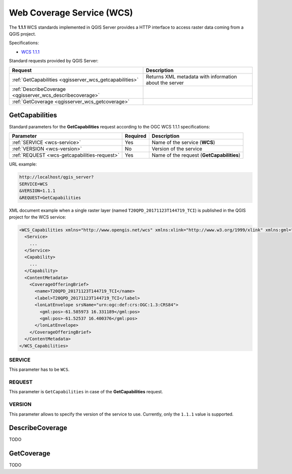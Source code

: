 Web Coverage Service (WCS)
==========================

The **1.1.1** WCS standards implemented in QGIS Server provides a HTTP
interface to access raster data coming from a QGIS project.

Specifications:

- `WCS 1.1.1 <http://docs.opengeospatial.org/is/09-146r8/09-146r8.html>`_

Standard requests provided by QGIS Server:

.. csv-table::
   :header: "Request", "Description"
   :widths: auto

   ":ref:`GetCapabilities <qgisserver_wcs_getcapabilities>`", "Returns XML metadata with information about the server"
   ":ref:`DescribeCoverage <qgisserver_wcs_describecoverage>`", ""
   ":ref:`GetCoverage <qgisserver_wcs_getcoverage>`", ""


.. _`qgisserver_wcs_getcapabilities`:

GetCapabilities
---------------

Standard parameters for the **GetCapabilities** request according to the OGC
WCS 1.1.1 specifications:

.. csv-table::
   :header: "Parameter", "Required", "Description"
   :widths: auto

   ":ref:`SERVICE <wcs-service>`", "Yes", "Name of the service (**WCS**)"
   ":ref:`VERSION <wcs-version>`", "No", "Version of the service"
   ":ref:`REQUEST <wcs-getcapabilities-request>`", "Yes", "Name of the request (**GetCapabilities**)"

URL example:

.. code-block:: bash

  http://localhost/qgis_server?
  SERVICE=WCS
  &VERSION=1.1.1
  &REQUEST=GetCapabilities

XML document example when a single raster layer (named
``T20QPD_20171123T144719_TCI``) is published in the QGIS project for the WCS
service:

.. code-block:: xml

  <WCS_Capabilities xmlns="http://www.opengis.net/wcs" xmlns:xlink="http://www.w3.org/1999/xlink" xmlns:gml="http://www.opengis.net/gml" xmlns:xsi="http://www.w3.org/2001/XMLSchema-instance" version="1.0.0" updateSequence="0" xsi:schemaLocation="http://www.opengis.net/wcs http://schemas.opengis.net/wcs/1.0.0/wcsCapabilities.xsd">
    <Service>
      ...
    </Service>
    <Capability>
      ...
    </Capability>
    <ContentMetadata>
      <CoverageOfferingBrief>
        <name>T20QPD_20171123T144719_TCI</name>
        <label>T20QPD_20171123T144719_TCI</label>
        <lonLatEnvelope srsName="urn:ogc:def:crs:OGC:1.3:CRS84">
          <gml:pos>-61.585973 16.331189</gml:pos>
          <gml:pos>-61.52537 16.400376</gml:pos>
        </lonLatEnvelope>
      </CoverageOfferingBrief>
    </ContentMetadata>
  </WCS_Capabilities>


.. _`wcs-service`:

SERVICE
^^^^^^^

This parameter has to be ``WCS``.


.. _`wcs-getcapabilities-request`:

REQUEST
^^^^^^^

This parameter is ``GetCapabilities`` in case of the **GetCapabilities**
request.


.. _`wcs-version`:

VERSION
^^^^^^^

This parameter allows to specify the version of the service to use. Currently,
only the ``1.1.1`` value is supported.


.. _`qgisserver_wcs_describecoverage`:

DescribeCoverage
----------------

TODO


.. _`qgisserver_wcs_getcoverage`:

GetCoverage
-----------

TODO
